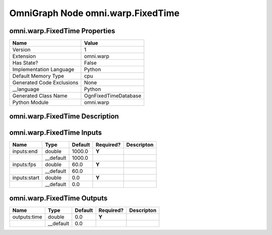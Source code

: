.. _GENERATED - Documentation _ognomni.warp.FixedTime:


OmniGraph Node omni.warp.FixedTime
==================================

omni.warp.FixedTime Properties
------------------------------
+---------------------------+----------------------+
| Name                      | Value                |
+===========================+======================+
| Version                   | 1                    |
+---------------------------+----------------------+
| Extension                 | omni.warp            |
+---------------------------+----------------------+
| Has State?                | False                |
+---------------------------+----------------------+
| Implementation Language   | Python               |
+---------------------------+----------------------+
| Default Memory Type       | cpu                  |
+---------------------------+----------------------+
| Generated Code Exclusions | None                 |
+---------------------------+----------------------+
| __language                | Python               |
+---------------------------+----------------------+
| Generated Class Name      | OgnFixedTimeDatabase |
+---------------------------+----------------------+
| Python Module             | omni.warp            |
+---------------------------+----------------------+


omni.warp.FixedTime Description
-------------------------------


omni.warp.FixedTime Inputs
--------------------------
+--------------+-----------+---------+-----------+------------+
| Name         | Type      | Default | Required? | Descripton |
+==============+===========+=========+===========+============+
| inputs:end   | double    | 1000.0  | **Y**     |            |
+--------------+-----------+---------+-----------+------------+
|              | __default | 1000.0  |           |            |
+--------------+-----------+---------+-----------+------------+
| inputs:fps   | double    | 60.0    | **Y**     |            |
+--------------+-----------+---------+-----------+------------+
|              | __default | 60.0    |           |            |
+--------------+-----------+---------+-----------+------------+
| inputs:start | double    | 0.0     | **Y**     |            |
+--------------+-----------+---------+-----------+------------+
|              | __default | 0.0     |           |            |
+--------------+-----------+---------+-----------+------------+


omni.warp.FixedTime Outputs
---------------------------
+--------------+-----------+---------+-----------+------------+
| Name         | Type      | Default | Required? | Descripton |
+==============+===========+=========+===========+============+
| outputs:time | double    | 0.0     | **Y**     |            |
+--------------+-----------+---------+-----------+------------+
|              | __default | 0.0     |           |            |
+--------------+-----------+---------+-----------+------------+


